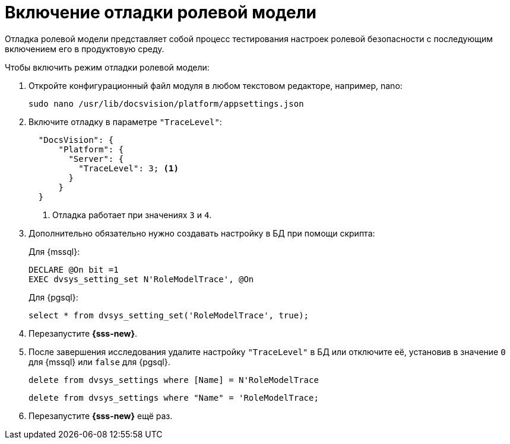 = Включение отладки ролевой модели

Отладка ролевой модели представляет собой процесс тестирования настроек ролевой безопасности с последующим включением его в продуктовую среду.


.Чтобы включить режим отладки ролевой модели:
. Откройте конфигурационный файл модуля в любом текстовом редакторе, например, nano:
+
[source,bash]
----
sudo nano /usr/lib/docsvision/platform/appsettings.json
----
+
. Включите отладку в параметре `"TraceLevel"`:
+
[source,json]
----
  "DocsVision": {
      "Platform": {
        "Server": {
          "TraceLevel": 3; <.>
        }
      }
  }
----
<.> Отладка работает при значениях `3` и `4`.
+
. Дополнительно обязательно нужно создавать настройку в БД при помощи скрипта:
+
.Для {mssql}:
[source,sql]
----
DECLARE @On bit =1
EXEC dvsys_setting_set N'RoleModelTrace', @On
----
+
.Для {pgsql}:
[source,pgsql]
----
select * from dvsys_setting_set('RoleModelTrace', true);
----
+
. Перезапустите *{sss-new}*.
. После завершения исследования удалите настройку `"TraceLevel"` в БД или отключите её, установив в значение `0` для {mssql} или `false` для {pgsql}.
+
[source,sql]
----
delete from dvsys_settings where [Name] = N'RoleModelTrace
----
+
[source,pgsql]
----
delete from dvsys_settings where "Name" = 'RoleModelTrace;
----
+
. Перезапустите *{sss-new}* ещё раз.
